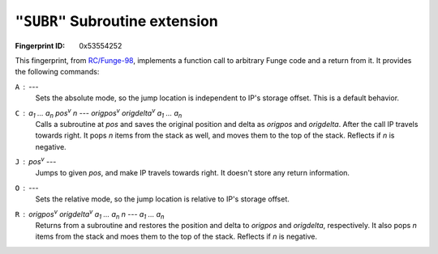 .. _SUBR:

``"SUBR"`` Subroutine extension
----------------------------------

:Fingerprint ID: 0x53554252

.. versionadded:: 0.5-rc2

This fingerprint, from `RC/Funge-98`__, implements a function call to arbitrary Funge code and a return from it. It provides the following commands:

__ http://www.rcfunge98.com/rcsfingers.html#SUBR

``A`` : ---
    Sets the absolute mode, so the jump location is independent to IP's storage offset. This is a default behavior.

``C`` : *a*\ :sub:`1` ... *a*\ :sub:`n` *pos*\ :sup:`v` *n* --- *origpos*\ :sup:`v` *origdelta*\ :sup:`v` *a*\ :sub:`1` ... *a*\ :sub:`n`
    Calls a subroutine at *pos* and saves the original position and delta as *origpos* and *origdelta*. After the call IP travels towards right. It pops *n* items from the stack as well, and moves them to the top of the stack. Reflects if *n* is negative.

``J`` : *pos*\ :sup:`v` ---
    Jumps to given *pos*, and make IP travels towards right. It doesn't store any return information.

``O`` : ---
    Sets the relative mode, so the jump location is relative to IP's storage offset.

``R`` : *origpos*\ :sup:`v` *origdelta*\ :sup:`v` *a*\ :sub:`1` ... *a*\ :sub:`n` *n* --- *a*\ :sub:`1` ... *a*\ :sub:`n`
    Returns from a subroutine and restores the position and delta to *origpos* and *origdelta*, respectively. It also pops *n* items from the stack and moes them to the top of the stack. Reflects if *n* is negative.

